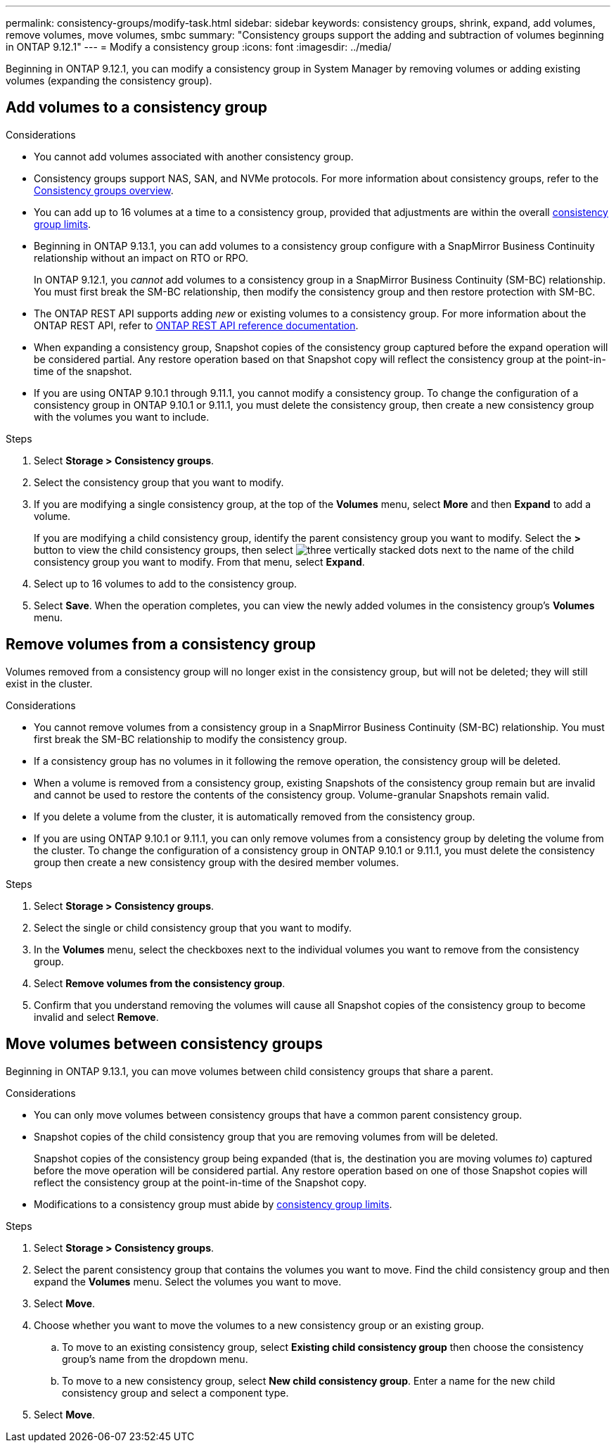 ---
permalink: consistency-groups/modify-task.html
sidebar: sidebar
keywords: consistency groups, shrink, expand, add volumes, remove volumes, move volumes, smbc
summary: "Consistency groups support the adding and subtraction of volumes beginning in ONTAP 9.12.1"
---
= Modify a consistency group
:icons: font
:imagesdir: ../media/

[.lead]
Beginning in ONTAP 9.12.1, you can modify a consistency group in System Manager by removing volumes or adding existing volumes (expanding the consistency group).

== Add volumes to a consistency group

.Considerations
* You cannot add volumes associated with another consistency group.
* Consistency groups support NAS, SAN, and NVMe protocols. For more information about consistency groups, refer to the xref:index.html[Consistency groups overview].
* You can add up to 16 volumes at a time to a consistency group, provided that adjustments are within the overall xref:index.html#consistency-group-object-limits[consistency group limits].
* Beginning in ONTAP 9.13.1, you can add volumes to a consistency group configure with a SnapMirror Business Continuity relationship without an impact on RTO or RPO. 
+
In ONTAP 9.12.1, you _cannot_ add volumes to a consistency group in a SnapMirror Business Continuity (SM-BC) relationship. You must first break the SM-BC relationship, then modify the consistency group and then restore protection with SM-BC.
* The ONTAP REST API supports adding _new_ or existing volumes to a consistency group. For more information about the ONTAP REST API, refer to link:https://docs.netapp.com/us-en/ontap-automation/reference/api_reference.html#access-a-copy-of-the-ontap-rest-api-reference-documentation[ONTAP REST API reference documentation^]. 
* When expanding a consistency group, Snapshot copies of the consistency group captured before the expand operation will be considered partial. Any restore operation based on that Snapshot copy will reflect the consistency group at the point-in-time of the snapshot.
* If you are using ONTAP 9.10.1 through 9.11.1, you cannot modify a consistency group. To change the configuration of a consistency group in ONTAP 9.10.1 or 9.11.1, you must delete the consistency group, then create a new consistency group with the volumes you want to include.

.Steps
. Select *Storage > Consistency groups*.
. Select the consistency group that you want to modify.
. If you are modifying a single consistency group, at the top of the *Volumes* menu, select *More* and then *Expand* to add a volume.
+
If you are modifying a child consistency group, identify the parent consistency group you want to modify. Select the *>* button to view the child consistency groups, then select image:../media/icon_kabob.gif[three vertically stacked dots] next to the name of the child consistency group you want to modify. From that menu, select *Expand*.
. Select up to 16 volumes to add to the consistency group.
. Select *Save*. When the operation completes, you can view the newly added volumes in the consistency group's *Volumes* menu. 

== Remove volumes from a consistency group

Volumes removed from a consistency group will no longer exist in the consistency group, but will not be deleted; they will still exist in the cluster. 

.Considerations
* You cannot remove volumes from a consistency group in a SnapMirror Business Continuity (SM-BC) relationship. You must first break the SM-BC relationship to modify the consistency group.
* If a consistency group has no volumes in it following the remove operation, the consistency group will be deleted.
* When a volume is removed from a consistency group, existing Snapshots of the consistency group remain but are invalid and cannot be used to restore the contents of the consistency group. Volume-granular Snapshots remain valid. 
* If you delete a volume from the cluster, it is automatically removed from the consistency group. 
* If you are using ONTAP 9.10.1 or 9.11.1, you can only remove volumes from a consistency group by deleting the volume from the cluster. To change the configuration of a consistency group in ONTAP 9.10.1 or 9.11.1, you must delete the consistency group then create a new consistency group with the desired member volumes. 

.Steps
. Select *Storage > Consistency groups*.
. Select the single or child consistency group that you want to modify. 
. In the *Volumes* menu, select the checkboxes next to the individual volumes you want to remove from the consistency group. 
. Select *Remove volumes from the consistency group*.
. Confirm that you understand removing the volumes will cause all Snapshot copies of the consistency group to become invalid and select *Remove*. 

== Move volumes between consistency groups

Beginning in ONTAP 9.13.1, you can move volumes between child consistency groups that share a parent. 

.Considerations
* You can only move volumes between consistency groups that have a common parent consistency group. 
* Snapshot copies of the child consistency group that you are removing volumes from will be deleted. 
+
Snapshot copies of the consistency group being expanded (that is, the destination you are moving volumes _to_) captured before the move operation will be considered partial. Any restore operation based on one of those Snapshot copies will reflect the consistency group at the point-in-time of the Snapshot copy. 
* Modifications to a consistency group must abide by xref:index.html#consistency-group-object-limits[consistency group limits].

.Steps
. Select *Storage > Consistency groups*.
. Select the parent consistency group that contains the volumes you want to move. Find the child consistency group and then expand the **Volumes** menu. Select the volumes you want to move.
. Select **Move**. 
. Choose whether you want to move the volumes to a new consistency group or an existing group. 
.. To move to an existing consistency group, select **Existing child consistency group** then choose the consistency group's name from the dropdown menu. 
.. To move to a new consistency group, select **New child consistency group**. Enter a name for the new child consistency group and select a component type. 
. Select **Move**.

// 13 MAR 2023, ONTAPDOC-755
// 9 Feb 2023, ONTAPDOC-880
// 17 OCT 2022, ONTAPDOC-612